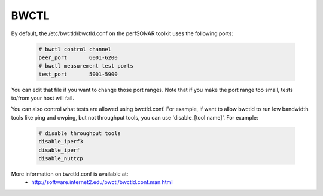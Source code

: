 *****
BWCTL
*****

By default, the /etc/bwctld/bwctld.conf on the perfSONAR toolkit uses the following ports:

   .. code-block:: none

    # bwctl control channel 
    peer_port       6001-6200
    # bwctl measurement test ports
    test_port       5001-5900


You can edit that file if you want to change those port ranges. Note that if you make the port
range too small, tests to/from your host will fail. 

You can also control what tests are allowed using bwctld.conf. For example, if want to allow
bwctld to run low bandwidth tools like ping and owping, but not throughput tools, you can use 'disable_[tool name]'.
For example:

   .. code-block:: none

    # disable throughput tools
    disable_iperf3
    disable_iperf
    disable_nuttcp


More information on bwctld.conf is available at:
  * http://software.internet2.edu/bwctl/bwctld.conf.man.html


